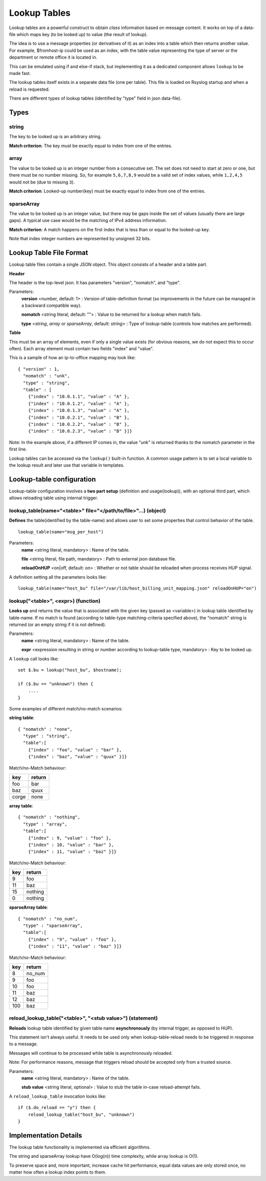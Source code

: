 Lookup Tables
=============

Lookup tables are a powerful construct to obtain *class* information based
on message content. It works on top of a data-file which maps key (to be looked
up) to value (the result of lookup).

The idea is to use a message properties (or derivatives of it) as an index
into a table which then returns another value. For example, $fromhost-ip
could be used as an index, with the table value representing the type of
server or the department or remote office it is located in.

This can be emulated using if and else-if stack, but implementing it as a
dedicated component allows ``lookup`` to be made fast.

The lookup tables itself exists in a separate data file (one per
table). This file is loaded on Rsyslog startup and when a reload is requested.

There are different types of lookup tables (identified by "type" field in json data-file).

Types
^^^^^

string
------

The key to be looked up is an arbitrary string.

**Match criterion**: The key must be exactly equal to index from one of the entries.

array
-----

The value to be looked up is an integer number from a consecutive set.
The set does not need to start at zero or one, but there must be no number missing.
So, for example ``5,6,7,8,9`` would be a valid set of index values, while ``1,2,4,5`` would
not be (due to missing ``3``).

**Match criterion**: Looked-up number(key) must be exactly equal to index from one of the entries.

sparseArray
-----------

The value to be looked up is an integer value, but there may be gaps inside the
set of values (usually there are large gaps). A typical use case would be the
matching of IPv4 address information.

**Match criterion**: A match happens on the first index that is less than or equal to the looked-up key.

Note that index integer numbers are represented by unsigned 32 bits.


Lookup Table File Format
^^^^^^^^^^^^^^^^^^^^^^^^

Lookup table files contain a single JSON object. This object consists of a header and a table part.

**Header**

The header is the top-level json.
It has parameters "version", "nomatch", and "type".

Parameters:
    **version** <number, default: 1> : Version of table-definition format (so improvements in the future can be managed in a backward compatible way).

    **nomatch** <string literal, default: ""> : Value to be returned for a lookup when match fails.

    **type** <*string*, *array* or *sparseArray*, default: *string*> : Type of lookup-table (controls how matches are performed).

**Table**

This must be an array of elements, even if only a single value exists (for obvious reasons,
we do not expect this to occur often). Each array element must contain two fields "index"
and "value". 

This is a sample of how an ip-to-office mapping may look like:

::
   
    { "version" : 1,
      "nomatch" : "unk",
      "type" : "string",
      "table" : [
        {"index" : "10.0.1.1", "value" : "A" },
        {"index" : "10.0.1.2", "value" : "A" },
        {"index" : "10.0.1.3", "value" : "A" },
        {"index" : "10.0.2.1", "value" : "B" },
        {"index" : "10.0.2.2", "value" : "B" },
        {"index" : "10.0.2.3", "value" : "B" }]}

				
Note: In the example above, if a different IP comes in, the value "unk" is returned thanks to the nomatch parameter in the first line.

Lookup tables can be accessed via the ``lookup()`` built-in function. A common usage pattern is to set a local variable to the lookup result and later use that variable in templates.



Lookup-table configuration
^^^^^^^^^^^^^^^^^^^^^^^^^^

Lookup-table configuration involves a **two part setup** (definition and usage(lookup)), with an optional third part,
which allows reloading table using internal trigger.

lookup_table(name="<table>" file="</path/to/file>"...) (object)
---------------------------------------------------------------

**Defines** the table(identified by the table-name) and allows user to set some properties that control behavior of the table.

::

   lookup_table(name="msg_per_host")

Parameters:
    **name** <string literal, mandatory> : Name of the table.

    **file** <string literal, file path, mandatory> : Path to external json database file.

    **reloadOnHUP** <on|off, default: on> : Whether or not table should be reloaded when process receives HUP signal.

A definition setting all the parameters looks like:

::

   lookup_table(name="host_bu" file="/var/lib/host_billing_unit_mapping.json" reloadOnHUP="on")


lookup("<table>", <expr>) (function)
------------------------------------

**Looks up** and returns the value that is associated with the given key (passed as <variable>)
in lookup table identified by table-name. If no match is found (according to table-type
matching-criteria specified above), the "nomatch" string is returned (or an empty string if it is not defined).

Parameters:
    **name** <string literal, mandatory> : Name of the table.
    
    **expr** <expression resulting in string or number according to lookup-table type, mandatory> : Key to be looked up.
    
A ``lookup`` call looks like:

::

   set $.bu = lookup("host_bu", $hostname);
   
   if ($.bu == "unknown") then {
       ....
   }

Some examples of different match/no-match scenarios:

**string table**:

::

    { "nomatch" : "none",
      "type" : "string",
      "table":[
        {"index" : "foo", "value" : "bar" },
        {"index" : "baz", "value" : "quux" }]}

Match/no-Match behaviour:

======  ==============
key     return
======  ==============
foo     bar
baz     quux
corge   none
======  ==============

**array table**:

::

    { "nomatch" : "nothing",
      "type" : "array",
      "table":[
        {"index" : 9, "value" : "foo" },
        {"index" : 10, "value" : "bar" },
        {"index" : 11, "value" : "baz" }]}

Match/no-Match behaviour:

======  ==============
key     return
======  ==============
9       foo
11      baz
15      nothing
0       nothing
======  ==============

**sparseArray table**:

::

    { "nomatch" : "no_num",
      "type" : "sparseArray",
      "table":[
        {"index" : "9", "value" : "foo" },
        {"index" : "11", "value" : "baz" }]}

Match/no-Match behaviour:

======  ==============
key     return
======  ==============
8       no_num
9       foo
10      foo
11      baz
12      baz
100     baz
======  ==============


reload_lookup_table("<table>", "<stub value>") (statement)
----------------------------------------------------------

**Reloads** lookup table identified by given table name **asynchronously** (by internal trigger, as opposed to HUP).

This statement isn't always useful. It needs to be used only when lookup-table-reload needs to be triggered in response to
a message.

Messages will continue to be processed while table is asynchronously reloaded.

Note: For performance reasons, message that triggers reload should be accepted only from a trusted source.

Parameters:
    **name** <string literal, mandatory> : Name of the table.
    
    **stub value** <string literal, optional> : Value to stub the table in-case reload-attempt fails.

A ``reload_lookup_table`` invocation looks like:

::
   
   if ($.do_reload == "y") then {
       reload_lookup_table("host_bu", "unknown")
   }


Implementation Details
^^^^^^^^^^^^^^^^^^^^^^

The lookup table functionality is implemented via efficient algorithms.

The string and sparseArray lookup have O(log(n)) time complexity, while array lookup is O(1).

To preserve space and, more important, increase cache hit performance, equal data values are only stored once,
no matter how often a lookup index points to them.
